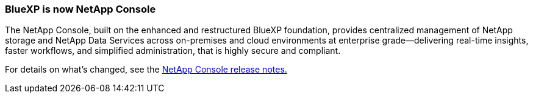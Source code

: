 === BlueXP is now NetApp Console

The NetApp Console, built on the enhanced and restructured BlueXP foundation, provides centralized management of NetApp storage and NetApp Data Services across on-premises and cloud environments at enterprise grade—delivering real-time insights, faster workflows, and simplified administration, that is highly secure and compliant.
 
For details on what's changed, see the link:https://docs.netapp.com/us-en/console-relnotes/index.html[NetApp Console release notes.^]



